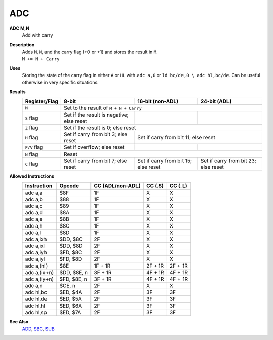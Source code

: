 ADC
--------

**ADC M,N**
	Add with carry

**Description**
	| Adds ``M``, ``N``, and the carry flag (+0 or +1) and stores the result in ``M``.
	| ``M += N + Carry``

**Uses**
	Storing the state of the carry flag in either ``A`` or ``HL``  with ``adc a,0`` or ``ld bc/de,0 \ adc hl,bc/de``. Can be useful otherwise in very specific situations.

**Results**
	================    ==========================================  ==========================================  ========================================
	Register/Flag       8-bit                                       16-bit (non-ADL)                            24-bit (ADL)
	================    ==========================================  ==========================================  ========================================
	``M``               Set to the result of ``M + N + Carry``
	----------------    --------------------------------------------------------------------------------------------------------------------------------
	``S`` flag          Set if the result is negative; else reset
	``Z`` flag          Set if the result is 0; else reset
	----------------    --------------------------------------------------------------------------------------------------------------------------------
	``H`` flag          Set if carry from bit 3; else reset         Set if carry from bit 11; else reset
	----------------    ------------------------------------------  ------------------------------------------------------------------------------------
	``P/V`` flag        Set if overflow; else reset
	``N`` flag          Reset
	----------------    --------------------------------------------------------------------------------------------------------------------------------
	``C`` flag          Set if carry from bit 7; else reset         Set if carry from bit 15; else reset        Set if carry from bit 23; else reset
	================    ==========================================  ==========================================  ========================================

**Allowed Instructions**
	================  ================  ==================  ==================  ==================
	Instruction       Opcode              CC (ADL/non-ADL)    CC (.S)             CC (.L)
	================  ================  ==================  ==================  ==================
	adc a,a           $8F               1F                  X                   X
	adc a,b           $88               1F                  X                   X
	adc a,c           $89               1F                  X                   X
	adc a,d           $8A               1F                  X                   X
	adc a,e           $8B               1F                  X                   X
	adc a,h           $8C               1F                  X                   X
	adc a,l           $8D               1F                  X                   X
	adc a,ixh         $DD, $8C          2F                  X                   X
	adc a,ixl         $DD, $8D          2F                  X                   X
	adc a,iyh         $FD, $8C          2F                  X                   X
	adc a,iyl         $FD, $8D          2F                  X                   X
	adc a,(hl)        $8E               1F + 1R             2F + 1R             2F + 1R
	adc a,(ix+n)      $DD, $8E, n       3F + 1R             4F + 1R             4F + 1R
	adc a,(iy+n)      $FD, $8E, n       3F + 1R             4F + 1R             4F + 1R
	adc a,n           $CE, n            2F                  X                   X
	adc hl,bc         $ED, $4A          2F                  3F                  3F
	adc hl,de         $ED, $5A          2F                  3F                  3F
	adc hl,hl         $ED, $6A          2F                  3F                  3F
	adc hl,sp         $ED, $7A          2F                  3F                  3F
	================  ================  ==================  ==================  ==================

**See Also**
	`ADD </en/latest/is-add.html>`_, `SBC </en/latest/is-sbc.html>`_, `SUB </en/latest/is-sub.html>`_
